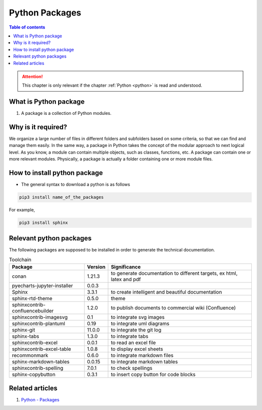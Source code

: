 .. _python_packages:

Python Packages
+++++++++++++++

.. contents:: Table of contents 
    :local:

.. attention::

    This chapter is only relevant if the chapter :ref:`Python <python>` is read and understood.

What is Python package
======================

#. A package is a collection of Python modules.

Why is it required?
===================

We organize a large number of files in different folders and subfolders based on some criteria, so \
that we can find and manage them easily. In the same way, a package in Python takes the concept of \
the modular approach to next logical level. As you know, a module can contain multiple objects, \
such as classes, functions, etc. A package can contain one or more relevant modules. Physically, \
a package is actually a folder containing one or more module files.

How to install python package
=============================

- The general syntax to download a python is as follows

.. code-block:: bash

    pip3 install name_of_the_packages

For example,

.. code-block:: bash

    pip3 install sphinx


Relevant python packages
========================

The following packages are supposed to be installed in order to generate the technical \
documentation.


.. list-table:: Toolchain
   :widths: auto
   :header-rows: 1

   * - Package
     - Version
     - Significance
   * - conan
     - 1.21.3
     - to generate documentation to different targets, ex html, latex and pdf
   * - pyecharts-jupyter-installer
     - 0.0.3
     -
   * - Sphinx
     - 3.3.1
     - to create intelligent and beautiful documentation
   * - sphinx-rtd-theme
     - 0.5.0
     - theme
   * - sphinxcontrib-confluencebuilder
     - 1.2.0
     - to publish documents to commercial wiki (Confluence)
   * - sphinxcontrib-imagesvg
     - 0.1
     - to integrate svg images
   * - sphinxcontrib-plantuml
     - 0.19
     - to integrate uml diagrams
   * - sphinx-git
     - 11.0.0
     - to integrate the git log
   * - sphinx-tabs
     - 1.3.0
     - to integrate tabs
   * - sphinxcontrib-excel
     - 0.0.1
     - to read an excel file
   * - sphinxcontrib-excel-table
     - 1.0.8
     - to display excel sheets
   * - recommonmark
     - 0.6.0
     - to integrate markdown files
   * - sphinx-markdown-tables
     - 0.0.15
     - to integrate markdown tables
   * - sphinxcontrib-spelling
     - 7.0.1
     - to check spellings
   * - sphinx-copybutton
     - 0.3.1
     - to insert copy button for code blocks

Related articles
================

#. `Python - Packages <https://www.tutorialsteacher.com/python/python-package>`_

